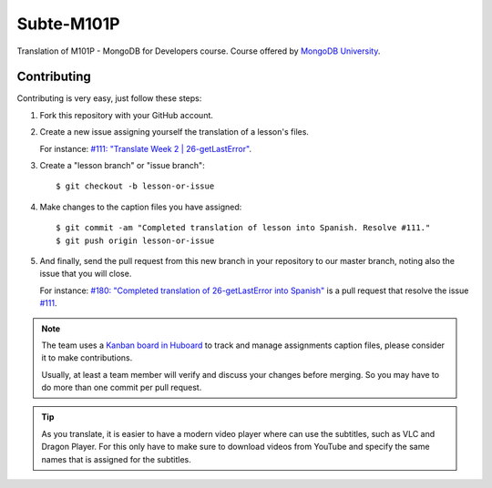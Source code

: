 ===========
Subte-M101P
===========

Translation of M101P - MongoDB for Developers course. Course offered by
`MongoDB University`_.

Contributing
============

Contributing is very easy, just follow these steps:

#. Fork this repository with your GitHub account.
#. Create a new issue assigning yourself the translation of a lesson's files.

   For instance: `#111: "Translate Week 2 | 26-getLastError"
   <https://github.com/MongoDBPeru/subte-m101p/issues/111>`_.

#. Create a "lesson branch" or "issue branch"::

   $ git checkout -b lesson-or-issue

#. Make changes to the caption files you have assigned::

   $ git commit -am "Completed translation of lesson into Spanish. Resolve #111."
   $ git push origin lesson-or-issue

#. And finally, send the pull request from this new branch in your repository
   to our master branch, noting also the issue that you will close.

   For instance: `#180: "Completed translation of 26-getLastError into Spanish"
   <https://github.com/MongoDBPeru/subte-m101p/pull/180>`_ is a pull request
   that resolve the issue `#111`_.

.. note::

   The team uses a `Kanban board in Huboard
   <http://huboard.com/MongoDBPeru/subte>`_ to track and manage assignments
   caption files, please consider it to make contributions.

   Usually, at least a team member will verify and discuss your changes before
   merging. So you may have to do more than one commit per pull request.

.. tip::

   As you translate, it is easier to have a modern video player where can use
   the subtitles, such as VLC and Dragon Player. For this only have to make
   sure to download videos from YouTube and specify the same names that is
   assigned for the subtitles.

.. _MongoDB University: http://education.mongodb.com
.. _#111: https://github.com/MongoDBPeru/subte-m101p/issues/111
